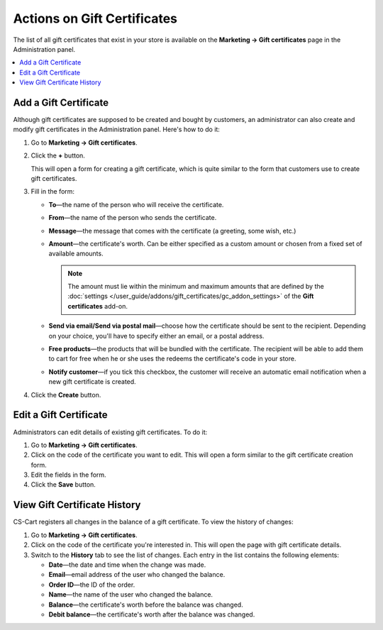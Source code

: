 ****************************
Actions on Gift Certificates
****************************

The list of all gift certificates that exist in your store is available on the **Marketing → Gift certificates** page in the Administration panel.

.. contents::
   :backlinks: none
   :local:

======================
Add a Gift Certificate
======================

Although gift certificates are supposed to be created and bought by customers, an administrator can also create and modify gift certificates in the Administration panel. Here's how to do it:

#. Go to **Marketing → Gift certificates**.

#. Click the **+** button.

   This will open a form for creating a gift certificate, which is quite similar to the form that customers use to create gift certificates.

#. Fill in the form:

   * **To**—the name of the person who will receive the certificate.

   * **From**—the name of the person who sends the certificate.

   * **Message**—the message that comes with the certificate (a greeting, some wish, etc.)

   * **Amount**—the certificate's worth. Can be either specified as a custom amount or chosen from a fixed set of available amounts.

     .. note::

         The amount must lie within the minimum and maximum amounts that are defined by the :doc:`settings </user_guide/addons/gift_certificates/gc_addon_settings>` of the **Gift certificates** add-on.

   * **Send via email/Send via postal mail**—choose how the certificate should be sent to the recipient. Depending on your choice, you'll have to specify either an email, or a postal address.

   * **Free products**—the products that will be bundled with the certificate. The recipient will be able to add them to cart for free when he or she uses the redeems the certificate's code in your store.

   * **Notify customer**—if you tick this checkbox, the customer will receive an automatic email notification when a new gift certificate is created.
	
#. Click the **Create** button.

=======================
Edit a Gift Certificate
=======================

Administrators can edit details of existing gift certificates. To do it:

#. Go to **Marketing → Gift certificates**.

#. Click on the code of the certificate you want to edit. This will open a form similar to the gift certificate creation form.

#. Edit the fields in the form.

#. Click the **Save** button.

=============================
View Gift Certificate History
=============================

CS-Cart registers all changes in the balance of a gift certificate. To view the history of changes:

#. Go to **Marketing → Gift certificates**.

#. Click on the code of the certificate you're interested in. This will open the page with gift certificate details.

#. Switch to the **History** tab to see the list of changes. Each entry in the list contains the following elements:

   * **Date**—the date and time when the change was made.

   * **Email**—email address of the user who changed the balance.

   * **Order ID**—the ID of the order.

   * **Name**—the name of the user who changed the balance.

   * **Balance**—the certificate's worth before the balance was changed.

   * **Debit balance**—the certificate's worth after the balance was changed.
